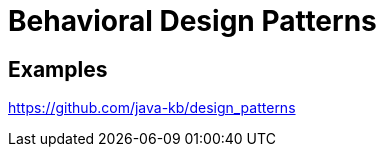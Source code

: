 = Behavioral Design Patterns
:figures: 11-development/00-software-development/design-patterns/behavioral

== Examples

https://github.com/java-kb/design_patterns
